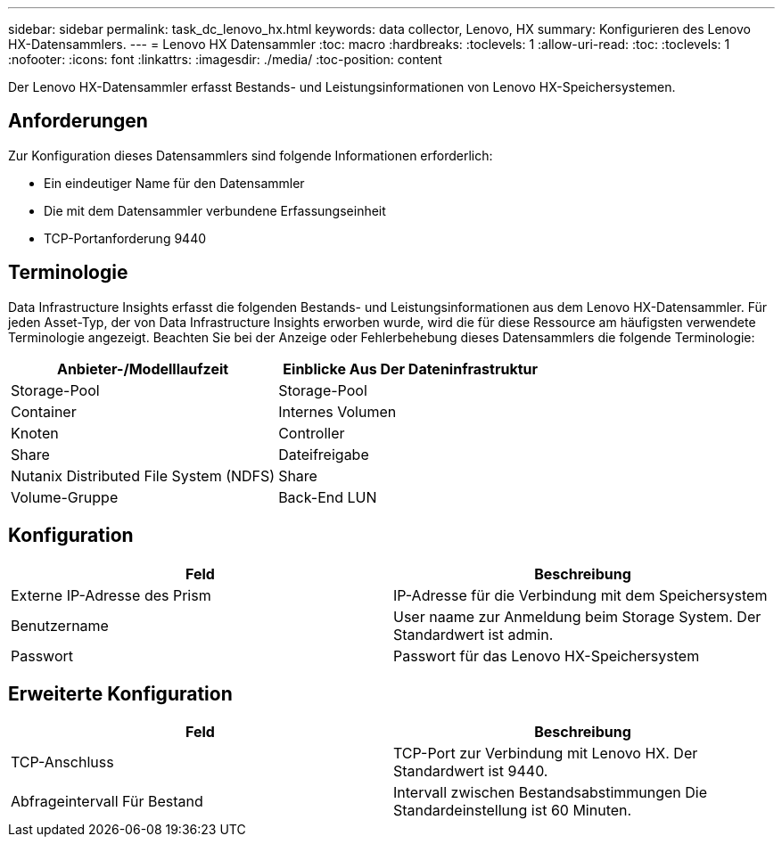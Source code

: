 ---
sidebar: sidebar 
permalink: task_dc_lenovo_hx.html 
keywords: data collector, Lenovo, HX 
summary: Konfigurieren des Lenovo HX-Datensammlers. 
---
= Lenovo HX Datensammler
:toc: macro
:hardbreaks:
:toclevels: 1
:allow-uri-read: 
:toc: 
:toclevels: 1
:nofooter: 
:icons: font
:linkattrs: 
:imagesdir: ./media/
:toc-position: content


[role="lead"]
Der Lenovo HX-Datensammler erfasst Bestands- und Leistungsinformationen von Lenovo HX-Speichersystemen.



== Anforderungen

Zur Konfiguration dieses Datensammlers sind folgende Informationen erforderlich:

* Ein eindeutiger Name für den Datensammler
* Die mit dem Datensammler verbundene Erfassungseinheit
* TCP-Portanforderung 9440




== Terminologie

Data Infrastructure Insights erfasst die folgenden Bestands- und Leistungsinformationen aus dem Lenovo HX-Datensammler. Für jeden Asset-Typ, der von Data Infrastructure Insights erworben wurde, wird die für diese Ressource am häufigsten verwendete Terminologie angezeigt. Beachten Sie bei der Anzeige oder Fehlerbehebung dieses Datensammlers die folgende Terminologie:

[cols="2*"]
|===
| Anbieter-/Modelllaufzeit | Einblicke Aus Der Dateninfrastruktur 


| Storage-Pool | Storage-Pool 


| Container | Internes Volumen 


| Knoten | Controller 


| Share | Dateifreigabe 


| Nutanix Distributed File System (NDFS) | Share 


| Volume-Gruppe | Back-End LUN 
|===


== Konfiguration

[cols="2*"]
|===
| Feld | Beschreibung 


| Externe IP-Adresse des Prism | IP-Adresse für die Verbindung mit dem Speichersystem 


| Benutzername | User naame zur Anmeldung beim Storage System. Der Standardwert ist admin. 


| Passwort | Passwort für das Lenovo HX-Speichersystem 
|===


== Erweiterte Konfiguration

[cols="2*"]
|===
| Feld | Beschreibung 


| TCP-Anschluss | TCP-Port zur Verbindung mit Lenovo HX. Der Standardwert ist 9440. 


| Abfrageintervall Für Bestand | Intervall zwischen Bestandsabstimmungen Die Standardeinstellung ist 60 Minuten. 
|===